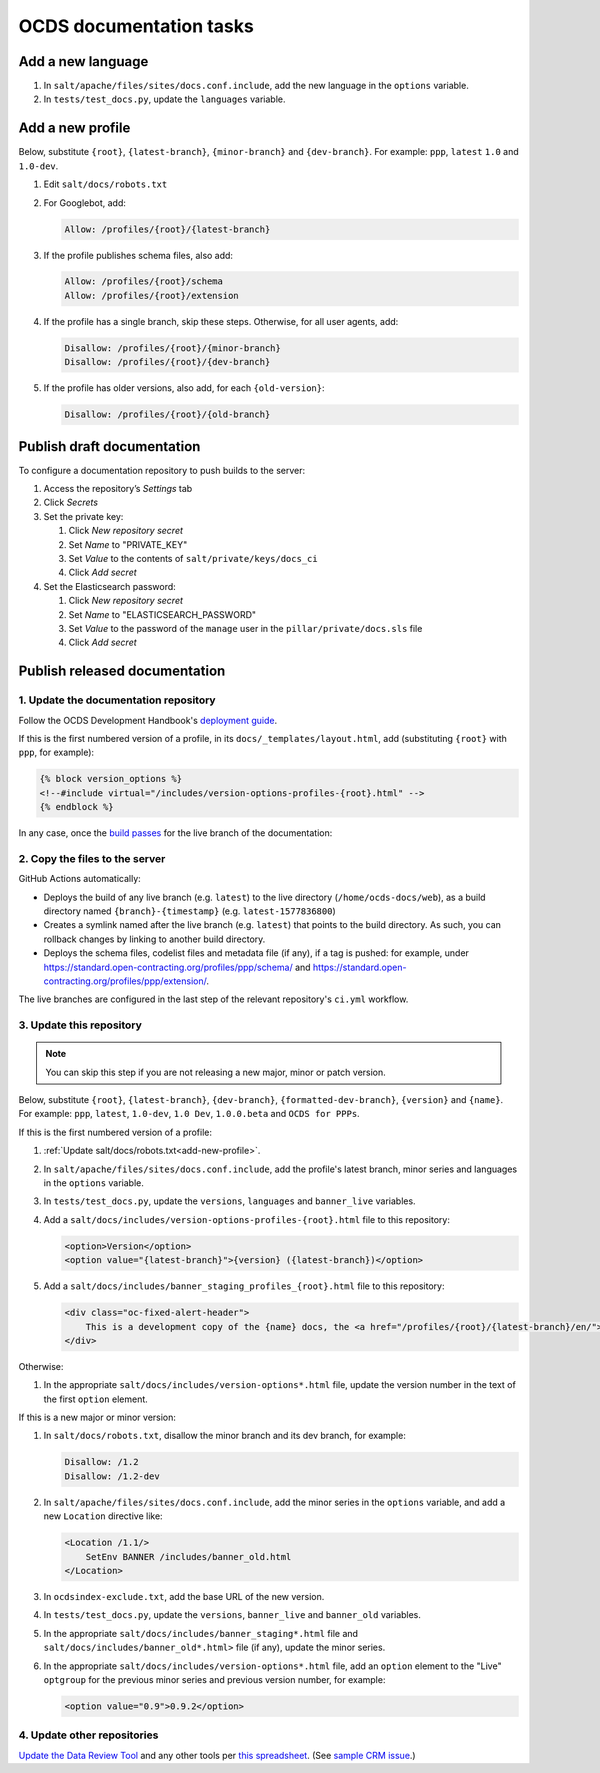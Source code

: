 OCDS documentation tasks
========================

Add a new language
------------------

#. In ``salt/apache/files/sites/docs.conf.include``, add the new language in the ``options`` variable.
#. In ``tests/test_docs.py``, update the ``languages`` variable.

.. _add-new-profile:

Add a new profile
-----------------

Below, substitute ``{root}``, ``{latest-branch}``, ``{minor-branch}`` and ``{dev-branch}``. For example: ``ppp``, ``latest`` ``1.0`` and ``1.0-dev``.

#. Edit ``salt/docs/robots.txt``
#. For Googlebot, add:

   .. code-block:: none

      Allow: /profiles/{root}/{latest-branch}

#. If the profile publishes schema files, also add:

   .. code-block:: none

      Allow: /profiles/{root}/schema
      Allow: /profiles/{root}/extension

#. If the profile has a single branch, skip these steps. Otherwise, for all user agents, add:

   .. code-block:: none

      Disallow: /profiles/{root}/{minor-branch}
      Disallow: /profiles/{root}/{dev-branch}

#. If the profile has older versions, also add, for each ``{old-version}``:

   .. code-block:: none

      Disallow: /profiles/{root}/{old-branch}

.. _publish-draft-documentation:

Publish draft documentation
---------------------------

To configure a documentation repository to push builds to the server:

#. Access the repository’s *Settings* tab
#. Click *Secrets*
#. Set the private key:

   #. Click *New repository secret*
   #. Set *Name* to "PRIVATE_KEY"
   #. Set *Value* to the contents of ``salt/private/keys/docs_ci``
   #. Click *Add secret*

#. Set the Elasticsearch password:

   #. Click *New repository secret*
   #. Set *Name* to "ELASTICSEARCH_PASSWORD"
   #. Set *Value* to the password of the ``manage`` user in the ``pillar/private/docs.sls`` file
   #. Click *Add secret*

.. _publish-released-documentation:

Publish released documentation
------------------------------

1. Update the documentation repository
~~~~~~~~~~~~~~~~~~~~~~~~~~~~~~~~~~~~~~

Follow the OCDS Development Handbook's `deployment guide <https://ocds-standard-development-handbook.readthedocs.io/en/latest/standard/technical/deployment.html>`__.

If this is the first numbered version of a profile, in its ``docs/_templates/layout.html``, add (substituting ``{root}`` with ``ppp``, for example):

.. code-block:: jinja

   {% block version_options %}
   <!--#include virtual="/includes/version-options-profiles-{root}.html" -->
   {% endblock %}

In any case, once the `build passes <https://ocds-standard-development-handbook.readthedocs.io/en/latest/standard/technical/deployment.html#build>`__ for the live branch of the documentation:

2. Copy the files to the server
~~~~~~~~~~~~~~~~~~~~~~~~~~~~~~~

GitHub Actions automatically:

-  Deploys the build of any live branch (e.g. ``latest``) to the live directory (``/home/ocds-docs/web``), as a build directory named ``{branch}-{timestamp}`` (e.g. ``latest-1577836800``)
-  Creates a symlink named after the live branch (e.g. ``latest``) that points to the build directory. As such, you can rollback changes by linking to another build directory.
-  Deploys the schema files, codelist files and metadata file (if any), if a tag is pushed: for example, under https://standard.open-contracting.org/profiles/ppp/schema/ and https://standard.open-contracting.org/profiles/ppp/extension/.

The live branches are configured in the last step of the relevant repository's ``ci.yml`` workflow.

3. Update this repository
~~~~~~~~~~~~~~~~~~~~~~~~~

.. note::
   You can skip this step if you are not releasing a new major, minor or patch version.

Below, substitute ``{root}``, ``{latest-branch}``, ``{dev-branch}``, ``{formatted-dev-branch}``, ``{version}`` and ``{name}``. For example: ``ppp``, ``latest``, ``1.0-dev``, ``1.0 Dev``, ``1.0.0.beta`` and ``OCDS for PPPs``.

If this is the first numbered version of a profile:

#. :ref:`Update salt/docs/robots.txt<add-new-profile>`.
#. In ``salt/apache/files/sites/docs.conf.include``, add the profile's latest branch, minor series and languages in the ``options`` variable.
#. In ``tests/test_docs.py``, update the ``versions``, ``languages`` and ``banner_live`` variables.
#. Add a ``salt/docs/includes/version-options-profiles-{root}.html`` file to this repository:

   .. code-block:: html

      <option>Version</option>
      <option value="{latest-branch}">{version} ({latest-branch})</option>

#. Add a ``salt/docs/includes/banner_staging_profiles_{root}.html`` file to this repository:

   .. code-block:: html

      <div class="oc-fixed-alert-header">
          This is a development copy of the {name} docs, the <a href="/profiles/{root}/{latest-branch}/en/">latest live version is here</a>.
      </div>

Otherwise:

#. In the appropriate ``salt/docs/includes/version-options*.html`` file, update the version number in the text of the first ``option`` element.

If this is a new major or minor version:

#. In ``salt/docs/robots.txt``, disallow the minor branch and its dev branch, for example:

   .. code-block:: none

      Disallow: /1.2
      Disallow: /1.2-dev

#. In ``salt/apache/files/sites/docs.conf.include``, add the minor series in the ``options`` variable, and add a new ``Location`` directive like:

   .. code-block:: apache

      <Location /1.1/>
          SetEnv BANNER /includes/banner_old.html
      </Location>

#. In ``ocdsindex-exclude.txt``, add the base URL of the new version.
#. In ``tests/test_docs.py``, update the ``versions``, ``banner_live`` and ``banner_old`` variables.
#. In the appropriate ``salt/docs/includes/banner_staging*.html`` file and ``salt/docs/includes/banner_old*.html>`` file (if any), update the minor series.
#. In the appropriate ``salt/docs/includes/version-options*.html`` file, add an ``option`` element to the "Live" ``optgroup`` for the previous minor series and previous version number, for example:

   .. code-block:: html

      <option value="0.9">0.9.2</option>

4. Update other repositories
~~~~~~~~~~~~~~~~~~~~~~~~~~~~

`Update the Data Review Tool <https://ocds-standard-development-handbook.readthedocs.io/en/latest/standard/technical/deployment.html#update-the-data-review-tool>`__ and any other tools per `this spreadsheet <https://docs.google.com/spreadsheets/d/18Pq5Hyyk4bNQ_mIaCRqGqwut4ws2_cIh0UYQNAYKv-A/edit#gid=0>`__. (See `sample CRM issue <https://crm.open-contracting.org/issues/4580>`__.)
